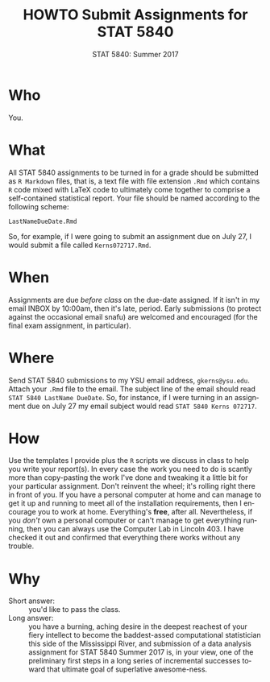 #+TITLE:   HOWTO Submit Assignments for STAT 5840
#+AUTHOR:    G. Jay Kerns
#+EMAIL:     gkerns@ysu.edu
#+DATE:      STAT 5840: Summer 2017
#+LANGUAGE:  en
#+OPTIONS:   H:4 toc:nil author:nil ^:nil num:nil
#+BABEL: :session *R* :results output pp :tangle yes
#+LaTeX_CLASS: article
#+LaTeX_CLASS_OPTIONS: [10pt,english]
#+LATEX_HEADER: \input{handouts/handoutformat}
#+latex: \thispagestyle{empty}

* Who
You.

* What
All STAT 5840 assignments to be turned in for a grade should be
submitted as =R Markdown= files, that is, a text file with file extension
=.Rmd= which contains =R= code mixed with LaTeX code to
ultimately come together to comprise a self-contained statistical
report. Your file should be named according to the following scheme:

: LastNameDueDate.Rmd

So, for example, if I were going to submit an assignment due on July
27, I would submit a file called =Kerns072717.Rmd=.

* When
Assignments are due /before class/ on the due-date assigned.  If it
isn't in my email INBOX by 10:00am, then it's late, period.  Early
submissions (to protect against the occasional email snafu) are
welcomed and encouraged (for the final exam assignment, in
particular).

* Where
Send STAT 5840 submissions to my YSU email address, =gkerns@ysu.edu=.
Attach your =.Rmd= file to the email.  The subject line of the email
should read =STAT 5840 LastName DueDate=.  So, for instance, if I were
turning in an assignment due on July 27 my email subject would read
=STAT 5840 Kerns 072717=.

* How
Use the templates I provide plus the =R= scripts we discuss in class
to help you write your report(s).  In every case the work you need to
do is scantly more than copy-pasting the work I've done and tweaking
it a little bit for your particular assignment.  Don't reinvent the
wheel; it's rolling right there in front of you.  If you have a
personal computer at home and can manage to get it up and running to
meet all of the installation requirements, then I encourage you to
work at home.  Everything's *free*, after all.  Nevertheless, if you
/don't/ own a personal computer or can't manage to get everything
running, then you can always use the Computer Lab in Lincoln 403.  I
have checked it out and confirmed that everything there works without
any trouble.

* Why
- Short answer: :: you'd like to pass the class.  
- Long answer: :: you have a burning, aching desire in the deepest
                  reachest of your fiery intellect to become the
                  baddest-assed computational statistician this side
                  of the Mississippi River, and submission of a data
                  analysis assignment for STAT 5840 Summer 2017 is, in
                  your view, one of the preliminary first steps in a
                  long series of incremental successes toward that
                  ultimate goal of superlative awesome-ness.
